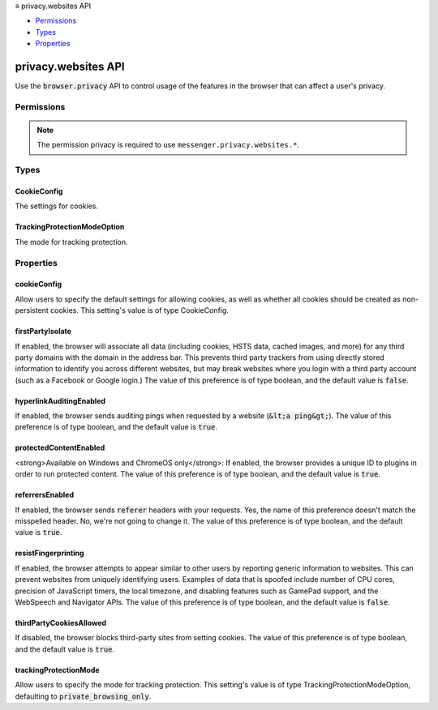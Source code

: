 .. container:: sticky-sidebar

  ≡ privacy.websites API

  * `Permissions`_
  * `Types`_
  * `Properties`_

  .. include:: /overlay/developer-resources.rst

====================
privacy.websites API
====================

.. role:: permission

.. role:: value

.. role:: code

Use the :code:`browser.privacy` API to control usage of the features in the browser that can affect a user's privacy.

.. rst-class:: api-main-section

Permissions
===========

.. api-member::
   :name: :permission:`privacy`

   Read and modify privacy settings

.. rst-class:: api-permission-info

.. note::

   The permission :permission:`privacy` is required to use ``messenger.privacy.websites.*``.

.. rst-class:: api-main-section

Types
=====

.. _privacy.websites.CookieConfig:

CookieConfig
------------

.. api-section-annotation-hack:: 

The settings for cookies.

.. api-header::
   :label: object

   
   .. api-member::
      :name: [``behavior``]
      :type: (`string`, optional)
      
      The type of cookies to allow.
      
      Supported values:
      
      .. api-member::
         :name: :value:`allow_all`
      
      .. api-member::
         :name: :value:`reject_all`
      
      .. api-member::
         :name: :value:`reject_third_party`
      
      .. api-member::
         :name: :value:`allow_visited`
      
      .. api-member::
         :name: :value:`reject_trackers`
      
      .. api-member::
         :name: :value:`reject_trackers_and_partition_foreign`
   
   
   .. api-member::
      :name: [``nonPersistentCookies``]
      :type: (boolean, optional) **Deprecated.**
      
      Whether to create all cookies as nonPersistent (i.e., session) cookies.
   

.. _privacy.websites.TrackingProtectionModeOption:

TrackingProtectionModeOption
----------------------------

.. api-section-annotation-hack:: 

The mode for tracking protection.

.. api-header::
   :label: `string`

   
   .. container:: api-member-node
   
      .. container:: api-member-description-only
         
         Supported values:
         
         .. api-member::
            :name: :value:`always`
         
         .. api-member::
            :name: :value:`never`
         
         .. api-member::
            :name: :value:`private_browsing`
   

.. rst-class:: api-main-section

Properties
==========

.. _privacy.websites.cookieConfig:

cookieConfig
------------

.. api-section-annotation-hack:: 

Allow users to specify the default settings for allowing cookies, as well as whether all cookies should be created as non-persistent cookies. This setting's value is of type CookieConfig.

.. _privacy.websites.firstPartyIsolate:

firstPartyIsolate
-----------------

.. api-section-annotation-hack:: 

If enabled, the browser will associate all data (including cookies, HSTS data, cached images, and more) for any third party domains with the domain in the address bar. This prevents third party trackers from using directly stored information to identify you across different websites, but may break websites where you login with a third party account (such as a Facebook or Google login.) The value of this preference is of type boolean, and the default value is :code:`false`.

.. _privacy.websites.hyperlinkAuditingEnabled:

hyperlinkAuditingEnabled
------------------------

.. api-section-annotation-hack:: 

If enabled, the browser sends auditing pings when requested by a website (:code:`&lt;a ping&gt;`). The value of this preference is of type boolean, and the default value is :code:`true`.

.. _privacy.websites.protectedContentEnabled:

protectedContentEnabled
-----------------------

.. api-section-annotation-hack:: 

<strong>Available on Windows and ChromeOS only</strong>: If enabled, the browser provides a unique ID to plugins in order to run protected content. The value of this preference is of type boolean, and the default value is :code:`true`.

.. _privacy.websites.referrersEnabled:

referrersEnabled
----------------

.. api-section-annotation-hack:: 

If enabled, the browser sends :code:`referer` headers with your requests. Yes, the name of this preference doesn't match the misspelled header. No, we're not going to change it. The value of this preference is of type boolean, and the default value is :code:`true`.

.. _privacy.websites.resistFingerprinting:

resistFingerprinting
--------------------

.. api-section-annotation-hack:: 

If enabled, the browser attempts to appear similar to other users by reporting generic information to websites. This can prevent websites from uniquely identifying users. Examples of data that is spoofed include number of CPU cores, precision of JavaScript timers, the local timezone, and disabling features such as GamePad support, and the WebSpeech and Navigator APIs. The value of this preference is of type boolean, and the default value is :code:`false`.

.. _privacy.websites.thirdPartyCookiesAllowed:

thirdPartyCookiesAllowed
------------------------

.. api-section-annotation-hack:: 

If disabled, the browser blocks third-party sites from setting cookies. The value of this preference is of type boolean, and the default value is :code:`true`.

.. _privacy.websites.trackingProtectionMode:

trackingProtectionMode
----------------------

.. api-section-annotation-hack:: 

Allow users to specify the mode for tracking protection. This setting's value is of type TrackingProtectionModeOption, defaulting to :code:`private_browsing_only`.
